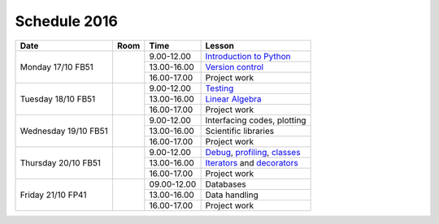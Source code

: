 Schedule 2016
=============

+-----------------+--------+-----------------+-------------------------------+
| Date            | Room   | Time            | Lesson                        |
+=================+========+=================+===============================+
| Monday 17/10    |        | 9.00-12.00      | `Introduction to Python`__    |
| FB51            +        +-----------------+-------------------------------+
|                 |        | 13.00-16.00     | `Version control`__           |
|                 +        +-----------------+-------------------------------+
|                 |        | 16.00-17.00     | Project work                  |
+-----------------+--------+-----------------+-------------------------------+
| Tuesday 18/10   |        | 9.00-12.00      | Testing_                      |
| FB51            +        +-----------------+-------------------------------+
|                 |        | 13.00-16.00     | `Linear Algebra`__            |
|                 +        +-----------------+-------------------------------+
|                 |        | 16.00-17.00     | Project work                  |
+-----------------+--------+-----------------+-------------------------------+
| Wednesday 19/10 |        | 9.00-12.00      | Interfacing codes, plotting   |
| FB51            +        +-----------------+-------------------------------+
|                 |        | 13.00-16.00     | Scientific libraries          |
|                 +        +-----------------+-------------------------------+
|                 |        | 16.00-17.00     | Project work                  |
+-----------------+--------+-----------------+-------------------------------+
| Thursday 20/10  |        | 9.00-12.00      | Debug_, profiling_, classes_  |
| FB51            +        +-----------------+-------------------------------+
|                 |        | 13.00-16.00     | Iterators_ and decorators_    |
|                 +        +-----------------+-------------------------------+
|                 |        | 16.00-17.00     | Project work                  |
+-----------------+--------+-----------------+-------------------------------+
| Friday    21/10 |        | 09.00-12.00     | Databases                     |
| FP41            +        +-----------------+-------------------------------+
|                 |        | 13.00-16.00     | Data handling                 |
|                 +        +-----------------+-------------------------------+
|                 |        | 16.00-17.00     | Project work                  |
+-----------------+--------+-----------------+-------------------------------+

.. _intro: http://vahtras.github.io/introduction
__ intro_

.. _git: http://vahtras.github.io/git
__ git_

.. _Testing: http://vahtras.github.io/testing

.. _linalg: http://vahtras.github.io/linalg
__ linalg_

.. _Debug: http://vahtras.github.io/debugging

.. _profiling: http://vahtras.github.io/profiling

.. _classes: http://vahtras.github.io/classes

.. _Iterators: http://vahtras.github.io/Iterators

.. _decorators: http://vahtras.github.io/decorators

